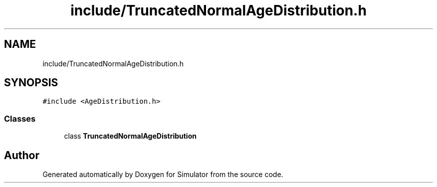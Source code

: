 .TH "include/TruncatedNormalAgeDistribution.h" 3 "Thu May 20 2021" "Simulator" \" -*- nroff -*-
.ad l
.nh
.SH NAME
include/TruncatedNormalAgeDistribution.h
.SH SYNOPSIS
.br
.PP
\fC#include <AgeDistribution\&.h>\fP
.br

.SS "Classes"

.in +1c
.ti -1c
.RI "class \fBTruncatedNormalAgeDistribution\fP"
.br
.in -1c
.SH "Author"
.PP 
Generated automatically by Doxygen for Simulator from the source code\&.
